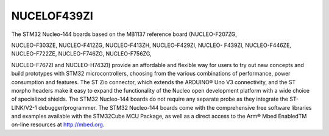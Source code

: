 NUCELOF439ZI
===============

The STM32 Nucleo-144 boards based on the MB1137 reference board (NUCLEO-F207ZG,

NUCLEO-F303ZE, NUCLEO-F412ZG, NUCLEO-F413ZH, NUCLEO-F429ZI, NUCLEO-
F439ZI, NUCLEO-F446ZE, NUCLEO-F722ZE, NUCLEO-F746ZG, NUCLEO-F756ZG,

NUCLEO-F767ZI and NUCLEO-H743ZI) provide an affordable and flexible way for users to
try out new concepts and build prototypes with STM32 microcontrollers, choosing from the
various combinations of performance, power consumption and features. The ST Zio
connector, which extends the ARDUINO® Uno V3 connectivity, and the ST morpho headers
make it easy to expand the functionality of the Nucleo open development platform with a
wide choice of specialized shields. The STM32 Nucleo-144 boards do not require any
separate probe as they integrate the ST-LINK/V2-1 debugger/programmer. The STM32
Nucleo-144 boards come with the comprehensive free software libraries and examples
available with the STM32Cube MCU Package, as well as a direct access to the Arm® Mbed
EnabledTM on-line resources at http://mbed.org.
